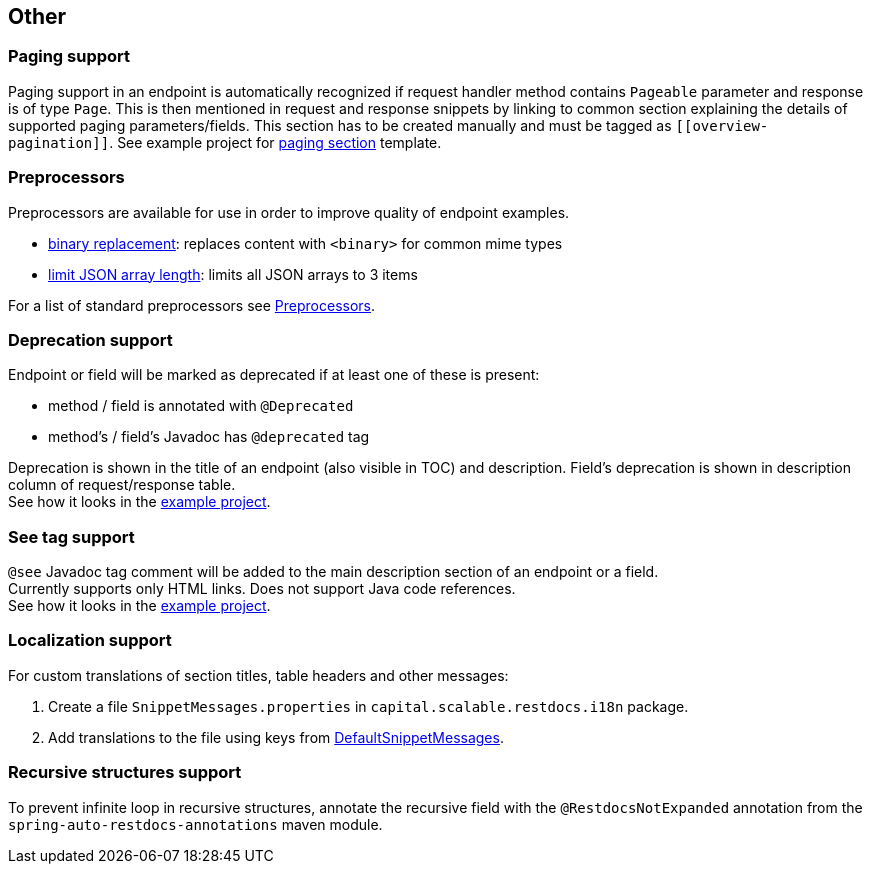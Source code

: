 :master-dir: https://github.com/ScaCap/spring-auto-restdocs/blob/master
:example-dir: {master-dir}/spring-auto-restdocs-example
:core-package: {master-dir}//spring-auto-restdocs-core/src/main/java/capital/scalable/restdocs
:restdocs-package: https://github.com/spring-projects/spring-restdocs/blob/master/spring-restdocs-core/src/main/java/org/springframework/restdocs
:html-preview: https://htmlpreview.github.io/?

[[other]]
== Other

[[paging]]
=== Paging support

Paging support in an endpoint is automatically recognized if request handler method contains `Pageable` parameter
and response is of type `Page`. This is then mentioned in request and response snippets by linking
to common section explaining the details of supported paging parameters/fields.
This section has to be created manually and must be tagged as `\[[overview-pagination]]`.
See example project for link:{example-dir}/src/main/asciidoc/index.adoc#overview-pagination[paging section] template.

[[preprocessors]]
=== Preprocessors

Preprocessors are available for use in order to improve quality of endpoint examples.

- link:{core-package}/response/BinaryReplacementContentModifier.java[binary replacement]: replaces content with `<binary>` for common mime types
- link:{core-package}/response/ArrayLimitingJsonContentModifier.java[limit JSON array length]: limits all JSON arrays to 3 items

For a list of standard preprocessors see link:{restdocs-package}/operation/preprocess/Preprocessors.java[Preprocessors].

[[deprecation]]
=== Deprecation support

Endpoint or field will be marked as deprecated if at least one of these is present:

- method / field is annotated with `@Deprecated`
- method's / field's Javadoc has `@deprecated` tag

Deprecation is shown in the title of an endpoint (also visible in TOC) and description.
Field's deprecation is shown in description column of request/response table. +
See how it looks in the link:{html-preview}{example-dir}/generated-docs/index.html#resources-item-resource-test-clone-item[example project].

[[see-tag]]
=== See tag support

`@see` Javadoc tag comment will be added to the main description section of an endpoint or a field. +
Currently supports only HTML links. Does not support Java code references. +
See how it looks in the link:{html-preview}{example-dir}/generated-docs/index.html#resources-item-resource-test-search[example project].

[[localization]]
=== Localization support

For custom translations of section titles, table headers and other messages:

1. Create a file `SnippetMessages.properties` in `capital.scalable.restdocs.i18n` package.
2. Add translations to the file using keys from link:{master-dir}/spring-auto-restdocs-core/src/test/resources/capital/scalable/restdocs/i18n/DefaultSnippetMessages.properties[DefaultSnippetMessages].[[localization]]

=== Recursive structures support

To prevent infinite loop in recursive structures, annotate the recursive field with the `@RestdocsNotExpanded` annotation
from the `spring-auto-restdocs-annotations` maven module.
